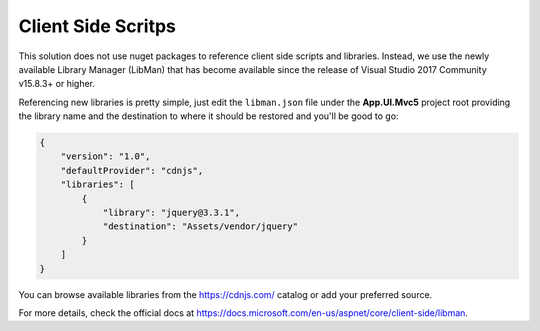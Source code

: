 
###################
Client Side Scritps
###################

This solution does not use nuget packages to reference client side scripts and libraries. Instead, we use the newly available Library Manager (LibMan) that has become available since the release of Visual Studio 2017 Community v15.8.3+ or higher.

Referencing new libraries is pretty simple, just edit the ``libman.json`` file under the **App.UI.Mvc5** project root providing the library name and the destination to where it should be restored and you'll be good to go:

..  code-block:: json

    {
        "version": "1.0",
        "defaultProvider": "cdnjs",
        "libraries": [
            {
                "library": "jquery@3.3.1",
                "destination": "Assets/vendor/jquery"
            }
        ]
    }

You can browse available libraries from the https://cdnjs.com/ catalog or add your preferred source.

For more details, check the official docs at https://docs.microsoft.com/en-us/aspnet/core/client-side/libman.
